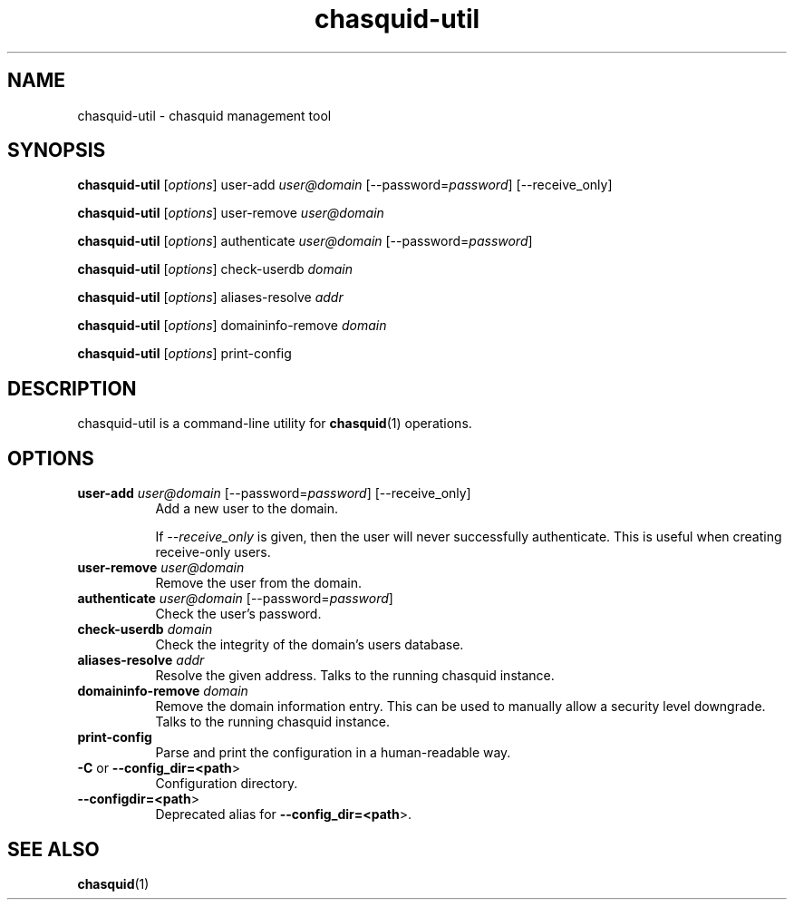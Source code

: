 .\" -*- mode: troff; coding: utf-8 -*-
.\" Automatically generated by Pod::Man 5.0102 (Pod::Simple 3.45)
.\"
.\" Standard preamble:
.\" ========================================================================
.de Sp \" Vertical space (when we can't use .PP)
.if t .sp .5v
.if n .sp
..
.de Vb \" Begin verbatim text
.ft CW
.nf
.ne \\$1
..
.de Ve \" End verbatim text
.ft R
.fi
..
.\" \*(C` and \*(C' are quotes in nroff, nothing in troff, for use with C<>.
.ie n \{\
.    ds C` ""
.    ds C' ""
'br\}
.el\{\
.    ds C`
.    ds C'
'br\}
.\"
.\" Escape single quotes in literal strings from groff's Unicode transform.
.ie \n(.g .ds Aq \(aq
.el       .ds Aq '
.\"
.\" If the F register is >0, we'll generate index entries on stderr for
.\" titles (.TH), headers (.SH), subsections (.SS), items (.Ip), and index
.\" entries marked with X<> in POD.  Of course, you'll have to process the
.\" output yourself in some meaningful fashion.
.\"
.\" Avoid warning from groff about undefined register 'F'.
.de IX
..
.nr rF 0
.if \n(.g .if rF .nr rF 1
.if (\n(rF:(\n(.g==0)) \{\
.    if \nF \{\
.        de IX
.        tm Index:\\$1\t\\n%\t"\\$2"
..
.        if !\nF==2 \{\
.            nr % 0
.            nr F 2
.        \}
.    \}
.\}
.rr rF
.\" ========================================================================
.\"
.IX Title "chasquid-util 1"
.TH chasquid-util 1 2025-03-21 "" ""
.\" For nroff, turn off justification.  Always turn off hyphenation; it makes
.\" way too many mistakes in technical documents.
.if n .ad l
.nh
.SH NAME
chasquid\-util \- chasquid management tool
.SH SYNOPSIS
.IX Header "SYNOPSIS"
\&\fBchasquid-util\fR [\fIoptions\fR] user-add \fIuser@domain\fR [\-\-password=\fIpassword\fR] [\-\-receive_only]
.PP
\&\fBchasquid-util\fR [\fIoptions\fR] user-remove \fIuser@domain\fR
.PP
\&\fBchasquid-util\fR [\fIoptions\fR] authenticate \fIuser@domain\fR [\-\-password=\fIpassword\fR]
.PP
\&\fBchasquid-util\fR [\fIoptions\fR] check-userdb \fIdomain\fR
.PP
\&\fBchasquid-util\fR [\fIoptions\fR] aliases-resolve \fIaddr\fR
.PP
\&\fBchasquid-util\fR [\fIoptions\fR] domaininfo-remove \fIdomain\fR
.PP
\&\fBchasquid-util\fR [\fIoptions\fR] print-config
.SH DESCRIPTION
.IX Header "DESCRIPTION"
chasquid-util is a command-line utility for \fBchasquid\fR\|(1) operations.
.SH OPTIONS
.IX Header "OPTIONS"
.IP "\fBuser-add\fR \fIuser@domain\fR [\-\-password=\fIpassword\fR] [\-\-receive_only]" 8
.IX Item "user-add user@domain [--password=password] [--receive_only]"
Add a new user to the domain.
.Sp
If \fI\-\-receive_only\fR is given, then the user will never successfully
authenticate. This is useful when creating receive-only users.
.IP "\fBuser-remove\fR \fIuser@domain\fR" 8
.IX Item "user-remove user@domain"
Remove the user from the domain.
.IP "\fBauthenticate\fR \fIuser@domain\fR [\-\-password=\fIpassword\fR]" 8
.IX Item "authenticate user@domain [--password=password]"
Check the user's password.
.IP "\fBcheck-userdb\fR \fIdomain\fR" 8
.IX Item "check-userdb domain"
Check the integrity of the domain's users database.
.IP "\fBaliases-resolve\fR \fIaddr\fR" 8
.IX Item "aliases-resolve addr"
Resolve the given address. Talks to the running chasquid instance.
.IP "\fBdomaininfo-remove\fR \fIdomain\fR" 8
.IX Item "domaininfo-remove domain"
Remove the domain information entry. This can be used to manually allow a
security level downgrade. Talks to the running chasquid instance.
.IP \fBprint-config\fR 8
.IX Item "print-config"
Parse and print the configuration in a human-readable way.
.IP "\fB\-C\fR or \fB\-\-config_dir=<path\fR>" 8
.IX Item "-C or --config_dir=<path>"
Configuration directory.
.IP \fB\-\-configdir=<path\fR> 8
.IX Item "--configdir=<path>"
Deprecated alias for \fB\-\-config_dir=<path\fR>.
.SH "SEE ALSO"
.IX Header "SEE ALSO"
\&\fBchasquid\fR\|(1)
